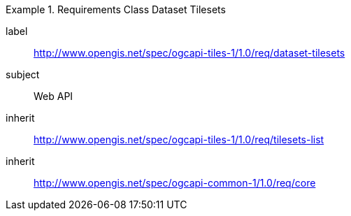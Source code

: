 [[rc_table-dataset-tilesets]]
////
[cols="1,4",width="90%"]
|===
2+|*Requirements Class*
2+|http://www.opengis.net/spec/ogcapi-tiles-1/1.0/req/dataset-tilesets
|Target type |Web API
|Dependency |http://www.opengis.net/spec/ogcapi-tiles-1/1.0/req/tilesets-list
|===
////

[requirements_class]
.Requirements Class Dataset Tilesets
====
[%metadata]
label:: http://www.opengis.net/spec/ogcapi-tiles-1/1.0/req/dataset-tilesets
subject:: Web API
inherit:: http://www.opengis.net/spec/ogcapi-tiles-1/1.0/req/tilesets-list
inherit:: http://www.opengis.net/spec/ogcapi-common-1/1.0/req/core
====
